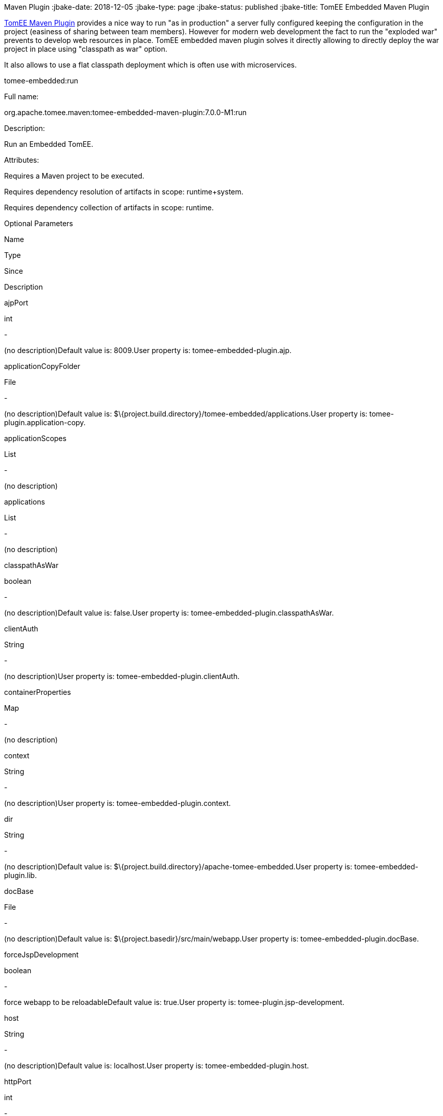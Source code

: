 :index-group: TomEE
Maven Plugin
:jbake-date: 2018-12-05
:jbake-type: page
:jbake-status: published
:jbake-title: TomEE Embedded Maven Plugin


link:tomee-maven-plugin.html[TomEE Maven Plugin] provides a nice way to
run "as in production" a server fully configured keeping the
configuration in the project (easiness of sharing between team members).
However for modern web development the fact to run the "exploded war"
prevents to develop web resources in place. TomEE embedded maven plugin
solves it directly allowing to directly deploy the war project in place
using "classpath as war" option.

It also allows to use a flat classpath deployment which is often use
with microservices.

tomee-embedded:run

Full name:

org.apache.tomee.maven:tomee-embedded-maven-plugin:7.0.0-M1:run

Description:

Run an Embedded TomEE.

Attributes:

Requires a Maven project to be executed.

Requires dependency resolution of artifacts in scope: runtime+system.

Requires dependency collection of artifacts in scope: runtime.

Optional Parameters

Name

Type

Since

Description

ajpPort

int

-

(no description)Default value is: 8009.User property is:
tomee-embedded-plugin.ajp.

applicationCopyFolder

File

-

(no description)Default value is:
$\{project.build.directory}/tomee-embedded/applications.User property
is: tomee-plugin.application-copy.

applicationScopes

List

-

(no description)

applications

List

-

(no description)

classpathAsWar

boolean

-

(no description)Default value is: false.User property is:
tomee-embedded-plugin.classpathAsWar.

clientAuth

String

-

(no description)User property is: tomee-embedded-plugin.clientAuth.

containerProperties

Map

-

(no description)

context

String

-

(no description)User property is: tomee-embedded-plugin.context.

dir

String

-

(no description)Default value is:
$\{project.build.directory}/apache-tomee-embedded.User property is:
tomee-embedded-plugin.lib.

docBase

File

-

(no description)Default value is:
$\{project.basedir}/src/main/webapp.User property is:
tomee-embedded-plugin.docBase.

forceJspDevelopment

boolean

-

force webapp to be reloadableDefault value is: true.User property is:
tomee-plugin.jsp-development.

host

String

-

(no description)Default value is: localhost.User property is:
tomee-embedded-plugin.host.

httpPort

int

-

(no description)Default value is: 8080.User property is:
tomee-embedded-plugin.http.

httpsPort

int

-

(no description)Default value is: 8443.User property is:
tomee-embedded-plugin.httpsPort.

inlinedServerXml

PlexusConfiguration

-

(no description)

inlinedTomEEXml

PlexusConfiguration

-

(no description)

keepServerXmlAsThis

boolean

-

(no description)Default value is: false.User property is:
tomee-embedded-plugin.keepServerXmlAsThis.

keyAlias

String

-

(no description)User property is: tomee-embedded-plugin.keyAlias.

keystoreFile

String

-

(no description)User property is: tomee-embedded-plugin.keystoreFile.

keystorePass

String

-

(no description)User property is: tomee-embedded-plugin.keystorePass.

keystoreType

String

-

(no description)Default value is: JKS.User property is:
tomee-embedded-plugin.keystoreType.

mavenLog

boolean

-

(no description)Default value is: true.User property is:
tomee-embedded-plugin.mavenLog.

modules

List

-

(no description)Default value is: $\{project.build.outputDirectory}.User
property is: tomee-embedded-plugin.modules.

packaging

String

-

(no description)Default value is: $\{project.packaging}.

quickSession

boolean

-

(no description)Default value is: true.User property is:
tomee-embedded-plugin.quickSession.

roles

Map

-

(no description)

serverXml

File

-

(no description)

skipCurrentProject

boolean

-

(no description)Default value is: false.User property is:
tomee-plugin.skip-current-project.

skipHttp

boolean

-

(no description)Default value is: false.User property is:
tomee-embedded-plugin.skipHttp.

ssl

boolean

-

(no description)Default value is: false.User property is:
tomee-embedded-plugin.ssl.

sslProtocol

String

-

(no description)User property is: tomee-embedded-plugin.sslProtocol.

stopPort

int

-

(no description)Default value is: 8005.User property is:
tomee-embedded-plugin.stop.

useProjectClasspath

boolean

-

(no description)Default value is: true.User property is:
tomee-embedded-plugin.useProjectClasspath.

users

Map

-

(no description)

warFile

File

-

(no description)Default value is:
latexmath:[${project.build.directory}/$]\{project.build.finalName}.

webResourceCached

boolean

-

(no description)Default value is: true.User property is:
tomee-embedded-plugin.webResourceCached.

withEjbRemote

boolean

-

(no description)Default value is: false.User property is:
tomee-embedded-plugin.withEjbRemote.

workDir

File

-

(no description)Default value is:
$\{project.build.directory}/tomee-embedded-work.User property is:
tomee-plugin.work.

Parameter Details

ajpPort:

(no description)

Type: int

Required: No

User Property: tomee-embedded-plugin.ajp

Default: 8009

applicationCopyFolder:

(no description)

Type: java.io.File

Required: No

User Property: tomee-plugin.application-copy

Default: $\{project.build.directory}/tomee-embedded/applications

applicationScopes:

(no description)

Type: java.util.List

Required: No

applications:

(no description)

Type: java.util.List

Required: No

classpathAsWar:

(no description)

Type: boolean

Required: No

User Property: tomee-embedded-plugin.classpathAsWar

Default: false

clientAuth:

(no description)

Type: java.lang.String

Required: No

User Property: tomee-embedded-plugin.clientAuth

containerProperties:

(no description)

Type: java.util.Map

Required: No

context:

(no description)

Type: java.lang.String

Required: No

User Property: tomee-embedded-plugin.context

dir:

(no description)

Type: java.lang.String

Required: No

User Property: tomee-embedded-plugin.lib

Default: $\{project.build.directory}/apache-tomee-embedded

docBase:

(no description)

Type: java.io.File

Required: No

User Property: tomee-embedded-plugin.docBase

Default: $\{project.basedir}/src/main/webapp

forceJspDevelopment:

force webapp to be reloadable

Type: boolean

Required: No

User Property: tomee-plugin.jsp-development

Default: true

host:

(no description)

Type: java.lang.String

Required: No

User Property: tomee-embedded-plugin.host

Default: localhost

httpPort:

(no description)

Type: int

Required: No

User Property: tomee-embedded-plugin.http

Default: 8080

httpsPort:

(no description)

Type: int

Required: No

User Property: tomee-embedded-plugin.httpsPort

Default: 8443

inlinedServerXml:

(no description)

Type: org.codehaus.plexus.configuration.PlexusConfiguration

Required: No

inlinedTomEEXml:

(no description)

Type: org.codehaus.plexus.configuration.PlexusConfiguration

Required: No

keepServerXmlAsThis:

(no description)

Type: boolean

Required: No

User Property: tomee-embedded-plugin.keepServerXmlAsThis

Default: false

keyAlias:

(no description)

Type: java.lang.String

Required: No

User Property: tomee-embedded-plugin.keyAlias

keystoreFile:

(no description)

Type: java.lang.String

Required: No

User Property: tomee-embedded-plugin.keystoreFile

keystorePass:

(no description)

Type: java.lang.String

Required: No

User Property: tomee-embedded-plugin.keystorePass

keystoreType:

(no description)

Type: java.lang.String

Required: No

User Property: tomee-embedded-plugin.keystoreType

Default: JKS

mavenLog:

(no description)

Type: boolean

Required: No

User Property: tomee-embedded-plugin.mavenLog

Default: true

modules:

(no description)

Type: java.util.List

Required: No

User Property: tomee-embedded-plugin.modules

Default: $\{project.build.outputDirectory}

packaging:

(no description)

Type: java.lang.String

Required: No

Default: $\{project.packaging}

quickSession:

(no description)

Type: boolean

Required: No

User Property: tomee-embedded-plugin.quickSession

Default: true

roles:

(no description)

Type: java.util.Map

Required: No

serverXml:

(no description)

Type: java.io.File

Required: No

skipCurrentProject:

(no description)

Type: boolean

Required: No

User Property: tomee-plugin.skip-current-project

Default: false

skipHttp:

(no description)

Type: boolean

Required: No

User Property: tomee-embedded-plugin.skipHttp

Default: false

ssl:

(no description)

Type: boolean

Required: No

User Property: tomee-embedded-plugin.ssl

Default: false

sslProtocol:

(no description)

Type: java.lang.String

Required: No

User Property: tomee-embedded-plugin.sslProtocol

stopPort:

(no description)

Type: int

Required: No

User Property: tomee-embedded-plugin.stop

Default: 8005

useProjectClasspath:

(no description)

Type: boolean

Required: No

User Property: tomee-embedded-plugin.useProjectClasspath

Default: true

users:

(no description)

Type: java.util.Map

Required: No

warFile:

(no description)

Type: java.io.File

Required: No

Default:
latexmath:[${project.build.directory}/$]\{project.build.finalName}

webResourceCached:

(no description)

Type: boolean

Required: No

User Property: tomee-embedded-plugin.webResourceCached

Default: true

withEjbRemote:

(no description)

Type: boolean

Required: No

User Property: tomee-embedded-plugin.withEjbRemote

Default: false

workDir:

(no description)

Type: java.io.File

Required: No

User Property: tomee-plugin.work

Default: $\{project.build.directory}/tomee-embedded-work
